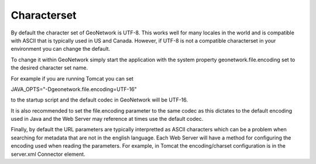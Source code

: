 .. _characterset:

Characterset
############


By default the character set of GeoNetwork is UTF-8.  This works well for many locales in the world and is compatible with ASCII
that is typically used in US and Canada.  However, if UTF-8 is not a compatible characterset in your environment you can change
the default.  

To change it within GeoNetwork simply start the application with the system property geonetwork.file.encoding set to the desired character set name.

For example if you are running Tomcat you can set

JAVA_OPTS="-Dgeonetwork.file.encoding=UTF-16"

to the startup script and the default codec in GeoNetwork will be UTF-16.  

It is also recommended to set the file.encoding parameter to the same codec as this dictates to the default encoding 
used in Java and the Web Server may reference at times use the default codec.  

Finally, by default the URL parameters are typically interpretted as ASCII characters which can be a problem when searching
for metadata that are not in the english language.  Each Web Server will have a method for configuring the encoding
used when reading the parameters.  For example, in Tomcat the encoding/charset configuration is in the server.xml Connector 
element. 